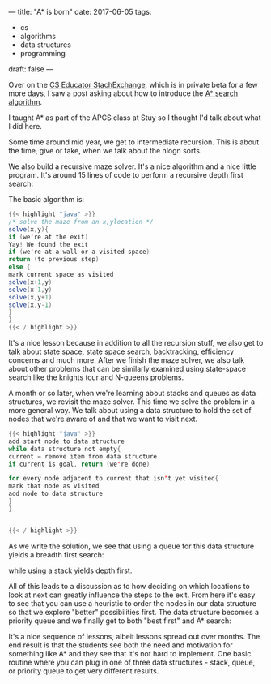 ---
title: "A* is born"
date: 2017-06-05
tags:
- cs
-  algorithms
-  data structures
-  programming
draft: false
---

Over on the [[https://cseducators.stackexchange.com/][CS Educator StachExchange]], which is in private beta for a
few more days, I saw a post asking about how to introduce the [[https://en.wikipedia.org/wiki/A*_search_algorithm][A*
search algorithm]].

I taught A* as part of the APCS class at Stuy so I thought I'd talk
about what I did here.

Some time around mid year, we get to intermediate recursion. This is
about the time, give or take, when we talk about the nlogn sorts.

We also build a recursive maze solver. It's a nice algorithm and a
nice little program. It's around 15 lines of code to perform a
recursive depth first search:

#+ATTR_HTML: :align center :height 200px
[[file:/img/astar/dfs.gif]]

The basic algorithm is:
#+BEGIN_SRC java
{{< highlight "java" >}}
/* solve the maze from an x,ylocation */
solve(x,y){
if (we're at the exit)
Yay! We found the exit
if (we're at a wall or a visited space)
return (to previous step)
else {
mark current space as visited
solve(x+1,y)
solve(x-1,y)
solve(x,y+1)
solve(x,y-1)
}
}
{{< / highlight >}}
#+END_SRC

It's a nice lesson because in addition to all the recursion stuff, we
also get to talk about state space, state space search, backtracking,
efficiency concerns and much more. After we finish the maze solver, we also talk about
other problems that can be similarly examined using state-space search
like the knights tour and N-queens problems.

A month or so later, when we're learning about stacks and queues as
data structures, we revisit the maze solver. This time we solve the
problem in a more general way. We talk about using a data structure to
hold the set of nodes that we're aware of and that we want to visit
next.

#+BEGIN_SRC java
{{< highlight "java" >}}
add start node to data structure
while data structure not empty{
current = remove item from data structure
if current is goal, return (we're done)

for every node adjacent to current that isn't yet visited{
mark that node as visited
add node to data structure
}
}


{{< / highlight >}}
#+END_SRC

As we write the solution, we see that using a queue for this
data structure yields a breadth first search:

#+ATTR_HTML: :align center :height 200px
[[file:/img/astar/bfs.gif]]

while using a stack yields depth first.

All of this leads to a discussion as to how deciding on which
locations to look at next can greatly influence the steps to the
exit. From here it's easy to see that you can use a heuristic to order
the nodes in our data structure so that we explore "better"
possibilities first. The data structure becomes a priority queue and
we finally get to both "best first" and A* search:

#+ATTR_HTML: :align center :height 200px
[[file:/img/astar/astar.gif]]

It's a nice sequence of lessons, albeit lessons spread out over
months. The end result is that the students see both the need and
motivation for something like A* and they see that it's not hard to
implement. One basic routine where you can plug in one of three data
structures - stack, queue, or priority queue to get very different
results.

